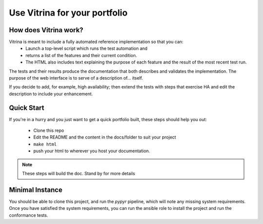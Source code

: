 ==============================
Use Vitrina for your portfolio
==============================


How does Vitrina work?
======================

.. image:: ../_images/seq_getstarted.png
    :scale: 50
    :alt: A sequence diagram showing the steps
    :align: center

Vitrina is meant to include a fully automated reference implementation so that you can:
    - Launch a top-level script which runs the test automation and
    - returns a list of the features and their current condition.
    - The HTML also includes text explaining the purpose of each feature and the result of the most recent test run.

The tests and their results produce the documentation that both describes and validates the implementation.
The purpose of the web interface is to serve of a description of... itself.

If you decide to add, for example, high availability; then extend the tests with steps that exercise HA and edit the description to include your enhancement.


Quick Start
============

If you're in a hurry and you just want to get a quick portfolio built, these steps should help you out:

    - Clone this repo
    - Edit the README and the content in the docs/folder to suit your project
    - ``make html``
    - push your html to wherever you host your documentation.

.. note:: These steps will build the doc. Stand by for more details


Minimal Instance
================

You should be able to clone this project, and run the `pypyr` pipeline, which will note any missing system requirements.
Once you have satisfied the system requirements, you can run the ansible role to install the project and run the conformance tests.

